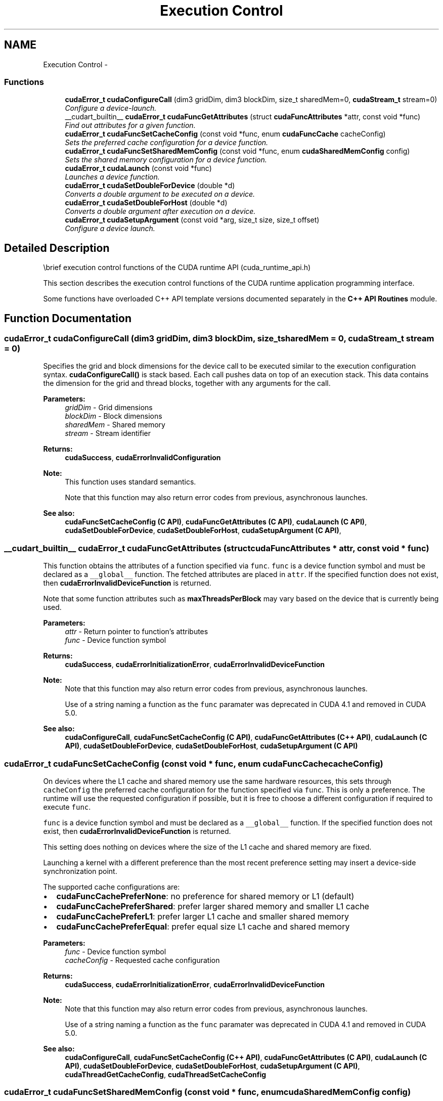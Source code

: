.TH "Execution Control" 3 "20 Mar 2015" "Version 6.0" "Doxygen" \" -*- nroff -*-
.ad l
.nh
.SH NAME
Execution Control \- 
.SS "Functions"

.in +1c
.ti -1c
.RI "\fBcudaError_t\fP \fBcudaConfigureCall\fP (dim3 gridDim, dim3 blockDim, size_t sharedMem=0, \fBcudaStream_t\fP stream=0)"
.br
.RI "\fIConfigure a device-launch. \fP"
.ti -1c
.RI "__cudart_builtin__ \fBcudaError_t\fP \fBcudaFuncGetAttributes\fP (struct \fBcudaFuncAttributes\fP *attr, const void *func)"
.br
.RI "\fIFind out attributes for a given function. \fP"
.ti -1c
.RI "\fBcudaError_t\fP \fBcudaFuncSetCacheConfig\fP (const void *func, enum \fBcudaFuncCache\fP cacheConfig)"
.br
.RI "\fISets the preferred cache configuration for a device function. \fP"
.ti -1c
.RI "\fBcudaError_t\fP \fBcudaFuncSetSharedMemConfig\fP (const void *func, enum \fBcudaSharedMemConfig\fP config)"
.br
.RI "\fISets the shared memory configuration for a device function. \fP"
.ti -1c
.RI "\fBcudaError_t\fP \fBcudaLaunch\fP (const void *func)"
.br
.RI "\fILaunches a device function. \fP"
.ti -1c
.RI "\fBcudaError_t\fP \fBcudaSetDoubleForDevice\fP (double *d)"
.br
.RI "\fIConverts a double argument to be executed on a device. \fP"
.ti -1c
.RI "\fBcudaError_t\fP \fBcudaSetDoubleForHost\fP (double *d)"
.br
.RI "\fIConverts a double argument after execution on a device. \fP"
.ti -1c
.RI "\fBcudaError_t\fP \fBcudaSetupArgument\fP (const void *arg, size_t size, size_t offset)"
.br
.RI "\fIConfigure a device launch. \fP"
.in -1c
.SH "Detailed Description"
.PP 
\\brief execution control functions of the CUDA runtime API (cuda_runtime_api.h)
.PP
This section describes the execution control functions of the CUDA runtime application programming interface.
.PP
Some functions have overloaded C++ API template versions documented separately in the \fBC++ API Routines\fP module. 
.SH "Function Documentation"
.PP 
.SS "\fBcudaError_t\fP cudaConfigureCall (dim3 gridDim, dim3 blockDim, size_t sharedMem = \fC0\fP, \fBcudaStream_t\fP stream = \fC0\fP)"
.PP
Specifies the grid and block dimensions for the device call to be executed similar to the execution configuration syntax. \fBcudaConfigureCall()\fP is stack based. Each call pushes data on top of an execution stack. This data contains the dimension for the grid and thread blocks, together with any arguments for the call.
.PP
\fBParameters:\fP
.RS 4
\fIgridDim\fP - Grid dimensions 
.br
\fIblockDim\fP - Block dimensions 
.br
\fIsharedMem\fP - Shared memory 
.br
\fIstream\fP - Stream identifier
.RE
.PP
\fBReturns:\fP
.RS 4
\fBcudaSuccess\fP, \fBcudaErrorInvalidConfiguration\fP 
.RE
.PP
\fBNote:\fP
.RS 4
This function uses standard  semantics. 
.PP
Note that this function may also return error codes from previous, asynchronous launches.
.RE
.PP
\fBSee also:\fP
.RS 4
\fBcudaFuncSetCacheConfig (C API)\fP, \fBcudaFuncGetAttributes (C API)\fP, \fBcudaLaunch (C API)\fP, \fBcudaSetDoubleForDevice\fP, \fBcudaSetDoubleForHost\fP, \fBcudaSetupArgument (C API)\fP, 
.RE
.PP

.SS "__cudart_builtin__ \fBcudaError_t\fP cudaFuncGetAttributes (struct \fBcudaFuncAttributes\fP * attr, const void * func)"
.PP
This function obtains the attributes of a function specified via \fCfunc\fP. \fCfunc\fP is a device function symbol and must be declared as a \fC__global__\fP function. The fetched attributes are placed in \fCattr\fP. If the specified function does not exist, then \fBcudaErrorInvalidDeviceFunction\fP is returned.
.PP
Note that some function attributes such as \fBmaxThreadsPerBlock\fP may vary based on the device that is currently being used.
.PP
\fBParameters:\fP
.RS 4
\fIattr\fP - Return pointer to function's attributes 
.br
\fIfunc\fP - Device function symbol
.RE
.PP
\fBReturns:\fP
.RS 4
\fBcudaSuccess\fP, \fBcudaErrorInitializationError\fP, \fBcudaErrorInvalidDeviceFunction\fP 
.RE
.PP
\fBNote:\fP
.RS 4
Note that this function may also return error codes from previous, asynchronous launches. 
.PP
Use of a string naming a function as the \fCfunc\fP paramater was deprecated in CUDA 4.1 and removed in CUDA 5.0.
.RE
.PP
\fBSee also:\fP
.RS 4
\fBcudaConfigureCall\fP, \fBcudaFuncSetCacheConfig (C API)\fP, \fBcudaFuncGetAttributes (C++ API)\fP, \fBcudaLaunch (C API)\fP, \fBcudaSetDoubleForDevice\fP, \fBcudaSetDoubleForHost\fP, \fBcudaSetupArgument (C API)\fP 
.RE
.PP

.SS "\fBcudaError_t\fP cudaFuncSetCacheConfig (const void * func, enum \fBcudaFuncCache\fP cacheConfig)"
.PP
On devices where the L1 cache and shared memory use the same hardware resources, this sets through \fCcacheConfig\fP the preferred cache configuration for the function specified via \fCfunc\fP. This is only a preference. The runtime will use the requested configuration if possible, but it is free to choose a different configuration if required to execute \fCfunc\fP.
.PP
\fCfunc\fP is a device function symbol and must be declared as a \fC__global__\fP function. If the specified function does not exist, then \fBcudaErrorInvalidDeviceFunction\fP is returned.
.PP
This setting does nothing on devices where the size of the L1 cache and shared memory are fixed.
.PP
Launching a kernel with a different preference than the most recent preference setting may insert a device-side synchronization point.
.PP
The supported cache configurations are:
.IP "\(bu" 2
\fBcudaFuncCachePreferNone\fP: no preference for shared memory or L1 (default)
.IP "\(bu" 2
\fBcudaFuncCachePreferShared\fP: prefer larger shared memory and smaller L1 cache
.IP "\(bu" 2
\fBcudaFuncCachePreferL1\fP: prefer larger L1 cache and smaller shared memory
.IP "\(bu" 2
\fBcudaFuncCachePreferEqual\fP: prefer equal size L1 cache and shared memory
.PP
.PP
\fBParameters:\fP
.RS 4
\fIfunc\fP - Device function symbol 
.br
\fIcacheConfig\fP - Requested cache configuration
.RE
.PP
\fBReturns:\fP
.RS 4
\fBcudaSuccess\fP, \fBcudaErrorInitializationError\fP, \fBcudaErrorInvalidDeviceFunction\fP 
.RE
.PP
\fBNote:\fP
.RS 4
Note that this function may also return error codes from previous, asynchronous launches. 
.PP
Use of a string naming a function as the \fCfunc\fP paramater was deprecated in CUDA 4.1 and removed in CUDA 5.0.
.RE
.PP
\fBSee also:\fP
.RS 4
\fBcudaConfigureCall\fP, \fBcudaFuncSetCacheConfig (C++ API)\fP, \fBcudaFuncGetAttributes (C API)\fP, \fBcudaLaunch (C API)\fP, \fBcudaSetDoubleForDevice\fP, \fBcudaSetDoubleForHost\fP, \fBcudaSetupArgument (C API)\fP, \fBcudaThreadGetCacheConfig\fP, \fBcudaThreadSetCacheConfig\fP 
.RE
.PP

.SS "\fBcudaError_t\fP cudaFuncSetSharedMemConfig (const void * func, enum \fBcudaSharedMemConfig\fP config)"
.PP
On devices with configurable shared memory banks, this function will force all subsequent launches of the specified device function to have the given shared memory bank size configuration. On any given launch of the function, the shared memory configuration of the device will be temporarily changed if needed to suit the function's preferred configuration. Changes in shared memory configuration between subsequent launches of functions, may introduce a device side synchronization point.
.PP
Any per-function setting of shared memory bank size set via \fBcudaFuncSetSharedMemConfig\fP will override the device wide setting set by \fBcudaDeviceSetSharedMemConfig\fP.
.PP
Changing the shared memory bank size will not increase shared memory usage or affect occupancy of kernels, but may have major effects on performance. Larger bank sizes will allow for greater potential bandwidth to shared memory, but will change what kinds of accesses to shared memory will result in bank conflicts.
.PP
This function will do nothing on devices with fixed shared memory bank size.
.PP
The supported bank configurations are:
.IP "\(bu" 2
cudaSharedMemBankSizeDefault: use the device's shared memory configuration when launching this function.
.IP "\(bu" 2
cudaSharedMemBankSizeFourByte: set shared memory bank width to be four bytes natively when launching this function.
.IP "\(bu" 2
cudaSharedMemBankSizeEightByte: set shared memory bank width to be eight bytes natively when launching this function.
.PP
.PP
\fBParameters:\fP
.RS 4
\fIfunc\fP - Device function symbol 
.br
\fIconfig\fP - Requested shared memory configuration
.RE
.PP
\fBReturns:\fP
.RS 4
\fBcudaSuccess\fP, \fBcudaErrorInitializationError\fP, \fBcudaErrorInvalidDeviceFunction\fP, \fBcudaErrorInvalidValue\fP, 
.RE
.PP
\fBNote:\fP
.RS 4
Note that this function may also return error codes from previous, asynchronous launches. 
.PP
Use of a string naming a function as the \fCfunc\fP paramater was deprecated in CUDA 4.1 and removed in CUDA 5.0.
.RE
.PP
\fBSee also:\fP
.RS 4
\fBcudaConfigureCall\fP, \fBcudaDeviceSetSharedMemConfig\fP, \fBcudaDeviceGetSharedMemConfig\fP, \fBcudaDeviceSetCacheConfig\fP, \fBcudaDeviceGetCacheConfig\fP, \fBcudaFuncSetCacheConfig\fP 
.RE
.PP

.SS "\fBcudaError_t\fP cudaLaunch (const void * func)"
.PP
Launches the function \fCfunc\fP on the device. The parameter \fCfunc\fP must be a device function symbol. The parameter specified by \fCfunc\fP must be declared as a \fC__global__\fP function. \fBcudaLaunch()\fP must be preceded by a call to \fBcudaConfigureCall()\fP since it pops the data that was pushed by \fBcudaConfigureCall()\fP from the execution stack.
.PP
\fBParameters:\fP
.RS 4
\fIfunc\fP - Device function symbol
.RE
.PP
\fBReturns:\fP
.RS 4
\fBcudaSuccess\fP, \fBcudaErrorInvalidDeviceFunction\fP, \fBcudaErrorInvalidConfiguration\fP, \fBcudaErrorLaunchFailure\fP, \fBcudaErrorLaunchTimeout\fP, \fBcudaErrorLaunchOutOfResources\fP, \fBcudaErrorSharedObjectInitFailed\fP 
.RE
.PP
\fBNote:\fP
.RS 4
Note that this function may also return error codes from previous, asynchronous launches. 
.PP
Use of a string naming a variable as the \fCsymbol\fP paramater was removed in CUDA 5.0.
.RE
.PP
\fBSee also:\fP
.RS 4
\fBcudaConfigureCall\fP, \fBcudaFuncSetCacheConfig (C API)\fP, \fBcudaFuncGetAttributes (C API)\fP, \fBcudaLaunch (C++ API)\fP, \fBcudaSetDoubleForDevice\fP, \fBcudaSetDoubleForHost\fP, \fBcudaSetupArgument (C API)\fP, \fBcudaThreadGetCacheConfig\fP, \fBcudaThreadSetCacheConfig\fP 
.RE
.PP

.SS "\fBcudaError_t\fP cudaSetDoubleForDevice (double * d)"
.PP
\fBParameters:\fP
.RS 4
\fId\fP - Double to convert
.RE
.PP
Converts the double value of \fCd\fP to an internal float representation if the device does not support double arithmetic. If the device does natively support doubles, then this function does nothing.
.PP
\fBReturns:\fP
.RS 4
\fBcudaSuccess\fP 
.RE
.PP
\fBNote:\fP
.RS 4
Note that this function may also return error codes from previous, asynchronous launches.
.RE
.PP
\fBSee also:\fP
.RS 4
\fBcudaConfigureCall\fP, \fBcudaFuncSetCacheConfig (C API)\fP, \fBcudaFuncGetAttributes (C API)\fP, \fBcudaLaunch (C API)\fP, \fBcudaSetDoubleForHost\fP, \fBcudaSetupArgument (C API)\fP 
.RE
.PP

.SS "\fBcudaError_t\fP cudaSetDoubleForHost (double * d)"
.PP
Converts the double value of \fCd\fP from a potentially internal float representation if the device does not support double arithmetic. If the device does natively support doubles, then this function does nothing.
.PP
\fBParameters:\fP
.RS 4
\fId\fP - Double to convert
.RE
.PP
\fBReturns:\fP
.RS 4
\fBcudaSuccess\fP 
.RE
.PP
\fBNote:\fP
.RS 4
Note that this function may also return error codes from previous, asynchronous launches.
.RE
.PP
\fBSee also:\fP
.RS 4
\fBcudaConfigureCall\fP, \fBcudaFuncSetCacheConfig (C API)\fP, \fBcudaFuncGetAttributes (C API)\fP, \fBcudaLaunch (C API)\fP, \fBcudaSetDoubleForDevice\fP, \fBcudaSetupArgument (C API)\fP 
.RE
.PP

.SS "\fBcudaError_t\fP cudaSetupArgument (const void * arg, size_t size, size_t offset)"
.PP
Pushes \fCsize\fP bytes of the argument pointed to by \fCarg\fP at \fCoffset\fP bytes from the start of the parameter passing area, which starts at offset 0. The arguments are stored in the top of the execution stack. \fBcudaSetupArgument()\fP must be preceded by a call to \fBcudaConfigureCall()\fP.
.PP
\fBParameters:\fP
.RS 4
\fIarg\fP - Argument to push for a kernel launch 
.br
\fIsize\fP - Size of argument 
.br
\fIoffset\fP - Offset in argument stack to push new arg
.RE
.PP
\fBReturns:\fP
.RS 4
\fBcudaSuccess\fP 
.RE
.PP
\fBNote:\fP
.RS 4
Note that this function may also return error codes from previous, asynchronous launches.
.RE
.PP
\fBSee also:\fP
.RS 4
\fBcudaConfigureCall\fP, \fBcudaFuncSetCacheConfig (C API)\fP, \fBcudaFuncGetAttributes (C API)\fP, \fBcudaLaunch (C API)\fP, \fBcudaSetDoubleForDevice\fP, \fBcudaSetDoubleForHost\fP, \fBcudaSetupArgument (C++ API)\fP, 
.RE
.PP

.SH "Author"
.PP 
Generated automatically by Doxygen from the source code.
